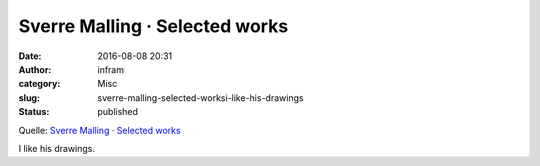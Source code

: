 Sverre Malling · Selected works
###############################
:date: 2016-08-08 20:31
:author: infram
:category: Misc
:slug: sverre-malling-selected-worksi-like-his-drawings
:status: published

Quelle: `Sverre Malling · Selected
works <http://www.sverremalling.com/>`__

I like his drawings.
